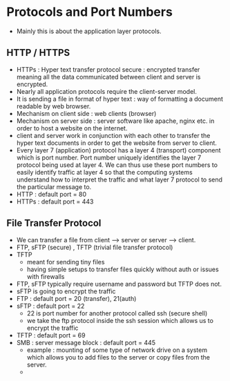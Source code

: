 * Protocols and Port Numbers

  - Mainly this is about the application layer protocols.
  
** HTTP / HTTPS

   [[file:pictures/http.png]]

   - HTTPs : Hyper text transfer protocol secure : encrypted transfer
     meaning all the data communicated between client and server is
     encrypted.
   - Nearly all application protocols require the client-server model.
   - It is sending a file in format of hyper text : way of formatting
     a document readable by web browser.
   - Mechanism on client side : web clients (browser)
   - Mechanism on server side : server software like apache, nginx
     etc. in order to host a website on the internet.
   - client and server work in conjunction with each other to transfer
     the hyper text documents in order to get the website from server
     to client.
   - Every layer 7 (application) protocol has a layer 4 (transport)
     component which is port number. Port number uniquely identifies
     the layer 7 protocol being used at layer 4. We can thus use these
     port numbers to easily identify traffic at layer 4 so that the
     computing systems understand how to interpret the traffic and
     what layer 7 protocol to send the particular message to.
   - HTTP : default port = 80
   - HTTPs : default port = 443
** File Transfer Protocol 

   - We can transfer a file from client --> server or server -->
     client.
   - FTP, sFTP (secure) , TFTP (trivial file transfer protocol)
   - TFTP
     - meant for sending tiny files
     - having simple setups to transfer files quickly without auth or
       issues with firewalls
   - FTP, sFTP typically require username and password but TFTP does not.
   - sFTP is going to encrypt the traffic
   - FTP : default port = 20 (transfer), 21(auth)
   - sFTP : default port = 22
     - 22 is port number for another protocol called ssh (secure shell)
     - we take the ftp protocol inside the ssh session which allows us
       to encrypt the traffic
   - TFTP : default port = 69
   - SMB : server message block : default port = 445
     - example : mounting of some type of network drive on a system
       which allows you to add files to the server or copy files from
       the server.
     -  
